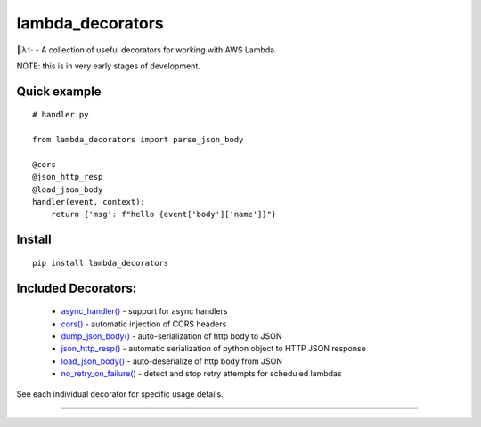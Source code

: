 
lambda_decorators
*****************

🐍λ✨ - A collection of useful decorators for working with AWS Lambda.

NOTE: this is in very early stages of development.


Quick example
=============

::

   # handler.py

   from lambda_decorators import parse_json_body

   @cors
   @json_http_resp
   @load_json_body
   handler(event, context):
       return {'msg': f"hello {event['body']['name']}"}


Install
=======

::

   pip install lambda_decorators


Included Decorators:
====================

..

   * `async_handler() <https://lambda-decorators.readthedocs.org/#lambda_decorators.async_handler>`_ -
     support for async handlers

   * `cors() <https://lambda-decorators.readthedocs.org/#lambda_decorators.cors>`_ - automatic
     injection of CORS headers

   * `dump_json_body() <https://lambda-decorators.readthedocs.org/#lambda_decorators.dump_json_body>`_
     - auto-serialization of http body to JSON

   * `json_http_resp() <https://lambda-decorators.readthedocs.org/#lambda_decorators.json_http_resp>`_
     - automatic serialization of python object to HTTP JSON response

   * `load_json_body() <https://lambda-decorators.readthedocs.org/#lambda_decorators.load_json_body>`_
     - auto-deserialize of http body from JSON

   * `no_retry_on_failure()
     <https://lambda-decorators.readthedocs.org/#lambda_decorators.no_retry_on_failure>`_ - detect and
     stop retry attempts for scheduled lambdas

See each individual decorator for specific usage details.

======================================================================
